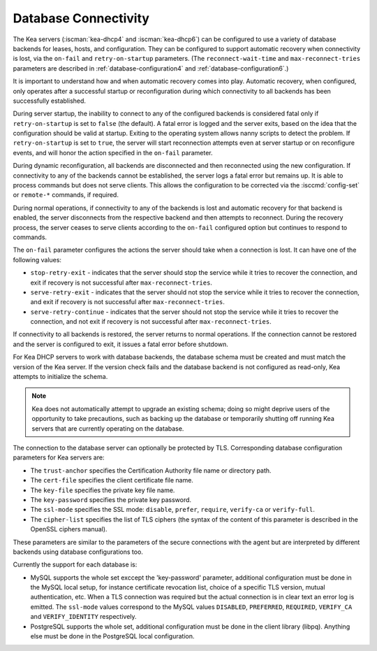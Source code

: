 .. _database-connectivity:

*********************
Database Connectivity
*********************

The Kea servers (:iscman:`kea-dhcp4` and :iscman:`kea-dhcp6`) can be configured to use a variety of
database backends for leases, hosts, and configuration. They can be
configured to support automatic recovery when connectivity is lost, via
the ``on-fail`` and ``retry-on-startup`` parameters.
(The ``reconnect-wait-time`` and ``max-reconnect-tries`` parameters are
described in :ref:`database-configuration4` and :ref:`database-configuration6`.)

It is important to understand how and when automatic recovery comes into play.
Automatic recovery, when configured, only operates after a successful startup
or reconfiguration during which connectivity to all backends has been
successfully established.

During server startup, the inability to connect to any of the configured
backends is considered fatal only if ``retry-on-startup`` is set to ``false``
(the default). A fatal error is logged and the server exits, based on the idea
that the configuration should be valid at startup. Exiting to the operating
system allows nanny scripts to detect the problem.
If ``retry-on-startup`` is set to ``true``, the server will start reconnection
attempts even at server startup or on reconfigure events, and will honor the
action specified in the ``on-fail`` parameter.

During dynamic reconfiguration, all backends are disconnected and then
reconnected using the new configuration. If connectivity to any of the
backends cannot be established, the server logs a fatal error but remains
up. It is able to process commands but does not serve clients. This
allows the configuration to be corrected via the :isccmd:`config-set` or
``remote-*`` commands, if required.

During normal operations, if connectivity to any of the backends is lost and
automatic recovery for that backend is enabled, the server disconnects from the
respective backend and then attempts to reconnect. During the recovery process,
the server ceases to serve clients according to the ``on-fail`` configured
option but continues to respond to commands.

The ``on-fail`` parameter configures the actions the server should take when a
connection is lost. It can have one of the following values:

-  ``stop-retry-exit`` - indicates that the server should stop the service
   while it tries to recover the connection, and exit if recovery is not
   successful after ``max-reconnect-tries``.

-  ``serve-retry-exit`` - indicates that the server should not stop the
   service while it tries to recover the connection, and exit if recovery is not
   successful after ``max-reconnect-tries``.

-  ``serve-retry-continue`` - indicates that the server should not stop the
   service while it tries to recover the connection, and not exit if recovery is
   not successful after ``max-reconnect-tries``.

If connectivity to all backends is restored, the server returns to normal
operations. If the connection cannot be restored and the server is configured
to exit, it issues a fatal error before shutdown.

For Kea DHCP servers to work with database backends, the database schema must be
created and must match the version of the Kea
server. If the version check fails and the database backend is not configured
as read-only, Kea attempts to initialize the schema.

.. note::

    Kea does not automatically attempt to upgrade an existing schema; doing so
    might deprive users of the opportunity to take precautions, such as
    backing up the database or temporarily shutting off running
    Kea servers that are currently operating on the database.

The connection to the database server can optionally be protected by TLS.
Corresponding database configuration parameters for Kea servers are:

-  The ``trust-anchor`` specifies the Certification Authority file name or
   directory path.

-  The ``cert-file`` specifies the client certificate file name.

-  The ``key-file`` specifies the private key file name.

-  The ``key-password`` specifies the private key password.

-  The ``ssl-mode`` specifies the SSL mode: ``disable``, ``prefer``,
   ``require``, ``verify-ca`` or ``verify-full``.

-  The ``cipher-list`` specifies the list of TLS ciphers (the syntax of
   the content of this parameter is described in the OpenSSL ciphers
   manual).

These parameters are similar to the parameters of the secure connections
with the agent but are interpreted by different backends using database
configurations too.

Currently the support for each database is:

-  MySQL supports the whole set exccept the 'key-password' parameter,
   additional configuration must be done in the MySQL local setup,
   for instance certificate revocation list, choice of a specific TLS
   version, mutual authentication, etc.
   When a TLS connection was required but the actual connection is in
   clear text an error log is emitted.
   The ``ssl-mode`` values correspond to the MySQL values ``DISABLED``,
   ``PREFERRED``, ``REQUIRED``, ``VERIFY_CA`` and ``VERIFY_IDENTITY``
   respectively.

-  PostgreSQL supports the whole set, additional configuration must be
   done in the client library (libpq). Anything else must be done in the
   PostgreSQL local configuration.

